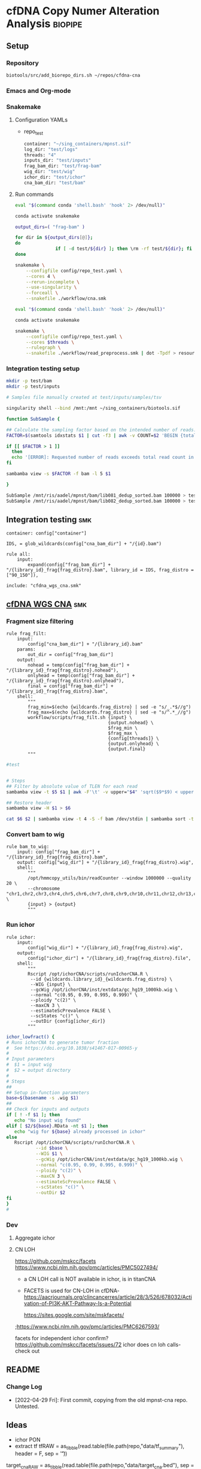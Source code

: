 * cfDNA Copy Numer Alteration Analysis :biopipe:
:PROPERTIES:
:logging: nil
:header-args:bash: :tangle-mode (identity #o555)
:END:
** Setup
*** Repository
#+begin_src bash
biotools/src/add_biorepo_dirs.sh ~/repos/cfdna-cna
#+end_src
*** Emacs and Org-mode
#+startup: shrink
*** Snakemake
**** Configuration YAMLs
- repo_test
  #+begin_src bash :tangle ./config/repo_test.yaml
container: "~/sing_containers/mpnst.sif"
log_dir: "test/logs"
threads: "4"
inputs_dir: "test/inputs"
frag_bam_dir: "test/frag-bam"
wig_dir: "test/wig"
ichor_dir: "test/ichor"
cna_bam_dir: "test/bam"
#+end_src
**** Run commands
#+begin_src bash :tangle ./src/smk_repo_test.sh
eval "$(command conda 'shell.bash' 'hook' 2> /dev/null)"

conda activate snakemake

output_dirs=( "frag-bam" )

for dir in ${output_dirs[@]};
do
               if [ -d test/${dir} ]; then \rm -rf test/${dir}; fi
done

snakemake \
    --configfile config/repo_test.yaml \
    --cores 4 \
    --rerun-incomplete \
    --use-singularity \
    --forceall \
    --snakefile ./workflow/cna.smk 
#+end_src
#+begin_src bash :tangle ./src/smk_draw.sh
eval "$(command conda 'shell.bash' 'hook' 2> /dev/null)"

conda activate snakemake

snakemake \
    --configfile config/repo_test.yaml \
    --cores $threads \
    --rulegraph \
    --snakefile ./workflow/read_preprocess.smk | dot -Tpdf > resources/read_preprocess_dagtmp/test.pdf
#+end_src
*** Integration testing setup
#+begin_src bash
mkdir -p test/bam
mkdir -p test/inputs

# Samples file manually created at test/inputs/samples/tsv

singularity shell --bind /mnt:/mnt ~/sing_containers/biotools.sif 

function SubSample {

## Calculate the sampling factor based on the intended number of reads:
FACTOR=$(samtools idxstats $1 | cut -f3 | awk -v COUNT=$2 'BEGIN {total=0} {total += $1} END {print COUNT/total}')

if [[ $FACTOR > 1 ]]
  then 
  echo '[ERROR]: Requested number of reads exceeds total read count in' $1 '-- exiting' && exit 1
fi

sambamba view -s $FACTOR -f bam -l 5 $1

}

SubSample /mnt/ris/aadel/mpnst/bam/lib081_dedup_sorted.bam 100000 > test/bam/lib001.bam
SubSample /mnt/ris/aadel/mpnst/bam/lib082_dedup_sorted.bam 100000 > test/bam/lib002.bam
#+end_src
** Integration testing                                                  :smk:
#+begin_src snakemake :tangle ./workflow/cfdna_cna_int_test.smk
container: config["container"]

IDS, = glob_wildcards(config["cna_bam_dir"] + "/{id}.bam")

rule all:
    input:
        expand(config["frag_bam_dir"] + "/{library_id}_frag{frag_distro}.bam", library_id = IDS, frag_distro = ["90_150"]),

include: "cfdna_wgs_cna.smk"
#+end_src
** [[file:workflow/cfdna_wgs_cna.smk][cfDNA WGS CNA]] :smk:
:PROPERTIES:
:header-args:snakemake: :tangle ./workflow/cfdna_wgs_cna.smk
:END:
*** Fragment size filtering
#+begin_src snakemake
rule frag_filt:
    input:
        config["cna_bam_dir"] + "/{library_id}.bam"
    params:
        out_dir = config["frag_bam_dir"]
    output:
        nohead = temp(config["frag_bam_dir"] + "/{library_id}_frag{frag_distro}.nohead"),
        onlyhead = temp(config["frag_bam_dir"] + "/{library_id}_frag{frag_distro}.onlyhead"),
        final = config["frag_bam_dir"] + "/{library_id}_frag{frag_distro}.bam",
    shell:
        """
        frag_min=$(echo {wildcards.frag_distro} | sed -e "s/_.*$//g")
        frag_max=$(echo {wildcards.frag_distro} | sed -e "s/^.*_//g")
        workflow/scripts/frag_filt.sh {input} \
                                      {output.nohead} \
                                      $frag_min \
                                      $frag_max \
                                      {config[threads]} \
                                      {output.onlyhead} \
                                      {output.final}
        """
#+end_src

#+begin_src bash :tangle ./workflow/frag_filt.sh
#test            
#+end_src

#+begin_src bash :tangle ./workflow/scripts/frag_filt.sh

# Steps
## Filter by absolute value of TLEN for each read
sambamba view -t $5 $1 | awk -F'\t' -v upper="$4" 'sqrt($9*$9) < upper {print $0}' | awk -F'\t' -v lower="$3" 'sqrt($9*$9) > lower {print $0}'> $2

## Restore header
sambamba view -H $1 > $6

cat $6 $2 | sambamba view -t 4 -S -f bam /dev/stdin | sambamba sort -t 4 -o $7 /dev/stdin 

#+end_src        
*** Convert bam to wig
#+begin_src snakemake
rule bam_to_wig:
    input: config["frag_bam_dir"] + "/{library_id}_frag{frag_distro}.bam",
    output: config["wig_dir"] + "/{library_id}_frag{frag_distro}.wig",
    shell:
        """
        /opt/hmmcopy_utils/bin/readCounter --window 1000000 --quality 20 \
        --chromosome "chr1,chr2,chr3,chr4,chr5,chr6,chr7,chr8,chr9,chr10,chr11,chr12,chr13,chr14,chr15,chr16,chr17,chr18,chr19,chr20,chr21,chr22,chrX,chrY" \
        {input} > {output}
        """
#+end_src
*** Run ichor
#+begin_src snakemake
rule ichor:
    input:
        config["wig_dir"] + "/{library_id}_frag{frag_distro}.wig",
    output:
        config["ichor_dir"] + "/{library_id}_frag{frag_distro}.file",
    shell:
        """
        Rscript /opt/ichorCNA/scripts/runIchorCNA.R \
         --id {wildcards.library_id}_{wildcards.frag_distro} \
         --WIG {input} \
         --gcWig /opt/ichorCNA/inst/extdata/gc_hg19_1000kb.wig \
         --normal "c(0.95, 0.99, 0.995, 0.999)" \
         --ploidy "c(2)" \
         --maxCN 3 \
         --estimateScPrevalence FALSE \
         --scStates "c()" \
         --outDir {config[ichor_dir]}
        """
#+end_src

#+name: ichor_lowfract
#+begin_src bash :tangle ./src/functions.sh
ichor_lowfract() {
# Runs ichorCNA to generate tumor fraction
#  See https://doi.org/10.1038/s41467-017-00965-y
#
# Input parameters
#  $1 = input wig
#  $2 = output directory
#
# Steps
##
## Setup in-function parameters    
base=$(basename -s .wig $1)
##
## Check for inputs and outputs
if [ ! -f $1 ]; then
   echo "No input wig found"
elif [ $2/${base}.RData -nt $1 ]; then
   echo "wig for ${base} already processed in ichor"
else
   Rscript /opt/ichorCNA/scripts/runIchorCNA.R \
           --id $base \
           --WIG $1 \
           --gcWig /opt/ichorCNA/inst/extdata/gc_hg19_1000kb.wig \
           --normal "c(0.95, 0.99, 0.995, 0.999)" \
           --ploidy "c(2)" \
           --maxCN 3 \
           --estimateScPrevalence FALSE \
           --scStates "c()" \
           --outDir $2
fi
}
#
#+end_src

*** Dev
:PROPERTIES:
:header-args:snakemake: :tangle no
:END:
**** Aggregate ichor
**** CN LOH
https://github.com/mskcc/facets
https://www.ncbi.nlm.nih.gov/pmc/articles/PMC5027494/
- a CN LOH call is NOT available in ichor, is in titanCNA
- FACETS is used for CN-LOH in cfDNA- https://aacrjournals.org/clincancerres/article/28/3/526/678032/Activation-of-PI3K-AKT-Pathway-Is-a-Potential

  https://sites.google.com/site/mskfacets/
;https://www.ncbi.nlm.nih.gov/pmc/articles/PMC6267593/

facets for independent ichor confirm? https://github.com/mskcc/facets/issues/72
ichor does cn loh calls- check out


** README
*** Change Log
- [2022-04-29 Fri]: First commit, copying from the old mpnst-cna repo. Untested. 
** Ideas
- ichor PON
- extract tf
  tfRAW = as_tibble(read.table(file.path(repo,"data/tf_summary"), header = F, sep = '\t'))

target_cnaRAW = as_tibble(read.table(file.path(repo,"data/target_cna.bed"), sep = '\t', header = F))

taylor_washoutRAW = as_tibble(read.csv(file.path(repo, "data/cfDNA PN and MPNST washout libraries for ROC.csv"), header = T))

coverageRAW = as_tibble(read.table(file.path(repo,"data/all_dedup_coverage.tsv"), sep='\t', header = T))

librariesRAW = as_tibble(
  read.csv(file.path(repo,"data/library_index.csv"), header = T)
)

washout_libs = as_tibble(
read.csv(file.path(repo,"data/washout_libs.csv"), header = T)
)

specimensRAW = as_tibble(
  read.csv(file.path(repo,"data/specimen_index.csv"), header = T)
  )

subjectsRAW = as_tibble(
  read.csv(file.path(repo, "data/subject_index.csv"), header = T)
  )

  #+begin_src R
library(tidyverse)

load("/mnt/ris/aadel/mpnst/data_model/data_model.RData")

ls()

names(libraries_full)

class(libraries_full$collect_date)

libraries_full$collect_date = as.Date(libraries_full$collect_date)

as.numeric(libraries_full$collect_date[[1]]- libraries_full$collect_date[[2]])

test =
  libraries_full %>% arrange(collect_date) %>% group_by(participant_id, isolation_type) %>%
  mutate(collect_day = as.numeric(collect_date - first(collect_date))) %>%
  mutate(collect_day = replace_na(collect_day, 0))

tf = read.table("/tmp/tf.tsv", header = F, sep = '\t')
colnames(tf) = c("libnfrag", "tf", "ploidy")
tf$library_id = substr(tf$libnfrag, 1, 6)

tf2 =
  tf %>% filter(grepl("sub20m_frag90", libnfrag))


test2=tf2 %>% left_join(test, by = "library_id")

write.csv(file ="/tmp/test.csv", test2)
test %>% select(participant_id, collect_day) %>% arrange(participant_id) %>% print(n = Inf)



test$collect_day

  case_when(collect_date == first(collect_date) ~ 0,
                                 collect_date > first(collect_date) ~ collect_date - first(collect_date)))




) %>% select(library_id, participant_id, collect_day)
#+end_src







